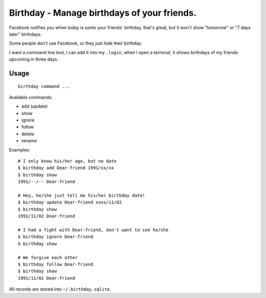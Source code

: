 ============================================
Birthday - Manage birthdays of your friends.
============================================

Facebook notifies you when today is some your friends' birthday, that's great, but it won't show "tomorrow" or "7 days later" birthdays.

Some people don't use Facebook, or they just hide their birthday.

I want a command line tool, I can add it into my ``.login``, when I open a terminal, it shows birthdays of my friends upcoming in three days.

Usage
-----

::

  birthday command ...

Available commands:

* add (update)
* show
* ignore
* follow
* delete
* rename

Examples: ::

  # I only know his/her age, but no date
  $ birthday add Dear-friend 1991/xx/xx
  $ birthday show
  1991/--/-- Dear-friend

  # Hey, he/she just tell me his/her birthday date!
  $ birthday update Dear-friend xxxx/11/02
  $ birthday show
  1991/11/02 Dear-friend

  # I had a fight with Dear-friend, don't want to see he/she
  $ birthday ignore Dear-friend
  $ birthday show

  # We forgive each other
  $ birthday follow Dear-friend
  $ birthday show
  1991/11/02 Dear-friend

All records are stored into ``~/.birthday.sqlite``.

